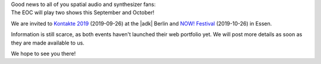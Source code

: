 .. title: EOC live in September and October!
.. slug: eoc-live-in-september-and-october
.. date: 2019-05-07 00:07:36 UTC+02:00
.. tags: performance, live, kontakte, adk, now!festival, berlin, essen
.. category: live
.. link:
.. description:
.. type: text

| Good news to all of you spatial audio and synthesizer fans:
| The EOC will play two shows this September and October!

We are invited to `Kontakte 2019 </live/kontakte-2019>`_ (2019-09-26) at the
|adk| Berlin and `NOW! Festival </live/now-2019>`_ (2019-10-26) in Essen.

Information is still scarce, as both events haven't launched their web
portfolio yet. We will post more details as soon as they are made available to
us.

We hope to see you there!

.. |adk| raw:: html

  <a href="https://adk.de" target="_blank">AdK</a>
